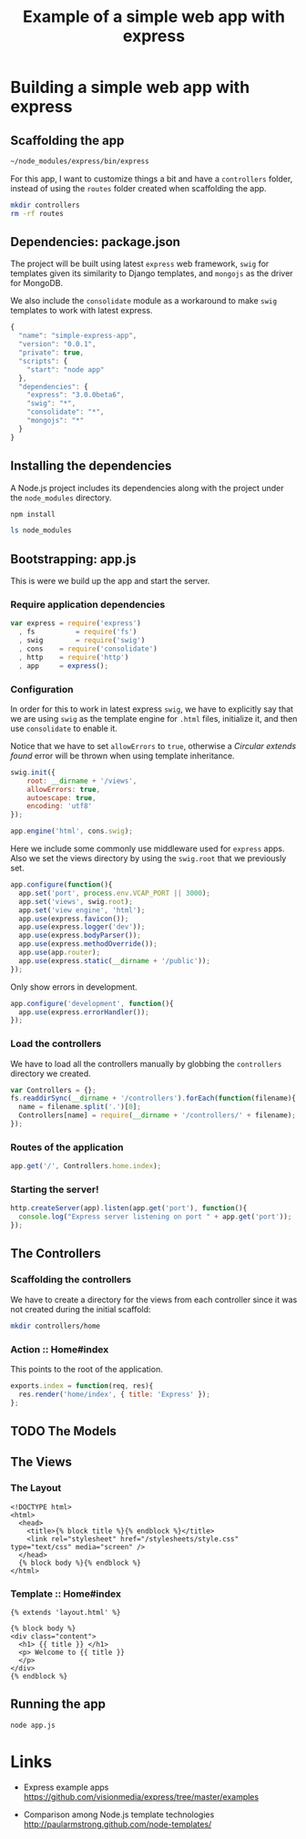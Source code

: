 #+TITLE: Example of a simple web app with express

* Building a simple web app with express
** Scaffolding the app

#+BEGIN_SRC sh :results output
~/node_modules/express/bin/express
#+END_SRC

#+RESULTS:
#+BEGIN_EXAMPLE
   create : .
   create : ./package.json
   create : ./app.js
   create : ./public
   create : ./public/javascripts
   create : ./public/images
   create : ./public/stylesheets
   create : ./public/stylesheets/style.css
   create : ./routes
   create : ./routes/index.js
   create : ./views
   create : ./views/layout.jade
   create : ./views/index.jade

   install dependencies:
     $ cd . && npm install

   run the app:
     $ node app
#+END_EXAMPLE

For this app, I want to customize things a bit and have a =controllers= folder,
instead of using the =routes= folder created when scaffolding the app.

#+BEGIN_SRC sh
mkdir controllers
rm -rf routes
#+END_SRC

** Dependencies: package.json

The project will be built using latest =express= web framework,
=swig= for templates given its similarity to Django templates,
and =mongojs= as the driver for MongoDB.

We also include the =consolidate= module as a workaround to
make =swig= templates to work with latest express.

#+BEGIN_SRC js :tangle package.json
{
  "name": "simple-express-app",
  "version": "0.0.1",
  "private": true,
  "scripts": {
    "start": "node app"
  },
  "dependencies": {
    "express": "3.0.0beta6",
    "swig": "*",
    "consolidate": "*",
    "mongojs": "*"
  }
}
#+END_SRC

** Installing the dependencies

A Node.js project includes its dependencies
along with the project under the =node_modules= directory.

#+BEGIN_SRC sh :results output
npm install
#+END_SRC

#+BEGIN_SRC sh
ls node_modules
#+END_SRC

#+RESULTS:
| consolidate |
| express     |
| mongojs     |
| swig        |

** Bootstrapping: app.js

This is were we build up the app and start the server.

*** Require application dependencies

#+BEGIN_SRC js :tangle app.js
var express	= require('express')
  , fs          = require('fs')
  , swig        = require('swig')
  , cons	= require('consolidate')
  , http	= require('http')
  , app		= express();
#+END_SRC

*** Configuration

In order for this to work in latest express =swig=,
we have to explicitly say that we are using =swig= as
the template engine for =.html= files, initialize it,
and then use =consolidate= to enable it.

Notice that we have to set =allowErrors= to =true=,
otherwise a /Circular extends found/ error will be thrown
when using template inheritance.

#+BEGIN_SRC js :tangle app.js
swig.init({
    root: __dirname + '/views',
    allowErrors: true,
    autoescape: true,
    encoding: 'utf8'
});

app.engine('html', cons.swig);
#+END_SRC

Here we include some commonly use middleware used for =express= apps.
Also we set the views directory by using the =swig.root= that
we previously set.

#+BEGIN_SRC js :tangle app.js
app.configure(function(){
  app.set('port', process.env.VCAP_PORT || 3000);
  app.set('views', swig.root);
  app.set('view engine', 'html');
  app.use(express.favicon());
  app.use(express.logger('dev'));
  app.use(express.bodyParser());
  app.use(express.methodOverride());
  app.use(app.router);
  app.use(express.static(__dirname + '/public'));
});
#+END_SRC

Only show errors in development.

#+BEGIN_SRC js :tangle app.js
app.configure('development', function(){
  app.use(express.errorHandler());
});
#+END_SRC

*** Load the controllers

We have to load all the controllers manually by globbing
the =controllers= directory we created.

#+BEGIN_SRC js :tangle app.js
var Controllers = {};
fs.readdirSync(__dirname + '/controllers').forEach(function(filename){
  name = filename.split('.')[0];
  Controllers[name] = require(__dirname + '/controllers/' + filename);
});
#+END_SRC

*** Routes of the application

#+BEGIN_SRC js :tangle app.js
app.get('/', Controllers.home.index);
#+END_SRC

*** Starting the server!

#+BEGIN_SRC js :tangle app.js
http.createServer(app).listen(app.get('port'), function(){
  console.log("Express server listening on port " + app.get('port'));
});
#+END_SRC

** The Controllers
*** Scaffolding the controllers

We have to create a directory for the views from each
controller since it was not created during the initial scaffold:

#+BEGIN_SRC sh :results output
mkdir controllers/home
#+END_SRC

*** Action :: Home#index

This points to the root of the application.

#+BEGIN_SRC js :tangle controllers/home.js
 exports.index = function(req, res){
   res.render('home/index', { title: 'Express' });
 };
#+END_SRC

** TODO The Models
** The Views
*** The Layout

#+BEGIN_SRC  django-html :tangle views/layout.html
 <!DOCTYPE html>
 <html>
   <head>
     <title>{% block title %}{% endblock %}</title>
     <link rel="stylesheet" href="/stylesheets/style.css" type="text/css" media="screen" />
   </head>
   {% block body %}{% endblock %}
 </html>
#+END_SRC

*** Template :: Home#index 

#+BEGIN_SRC  django-html :tangle views/home/index.html
{% extends 'layout.html' %}

{% block body %}
<div class="content">
  <h1> {{ title }} </h1>
  <p> Welcome to {{ title }}
  </p>
</div>
{% endblock %}
#+END_SRC

** Running the app

#+BEGIN_SRC sh :results output
node app.js
#+END_SRC

* Links

- Express example apps
  https://github.com/visionmedia/express/tree/master/examples

- Comparison among Node.js template technologies
  http://paularmstrong.github.com/node-templates/
